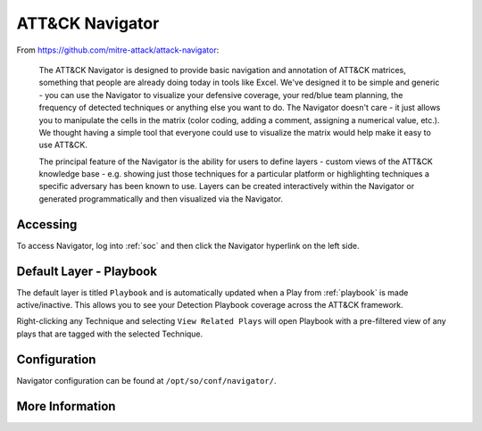 .. _attack-navigator:

ATT&CK Navigator
================

From https://github.com/mitre-attack/attack-navigator:

    The ATT&CK Navigator is designed to provide basic navigation and annotation of ATT&CK matrices, something that people are already doing today in tools like Excel. We've designed it to be simple and generic - you can use the Navigator to visualize your defensive coverage, your red/blue team planning, the frequency of detected techniques or anything else you want to do. The Navigator doesn't care - it just allows you to manipulate the cells in the matrix (color coding, adding a comment, assigning a numerical value, etc.). We thought having a simple tool that everyone could use to visualize the matrix would help make it easy to use ATT&CK.

    The principal feature of the Navigator is the ability for users to define layers - custom views of the ATT&CK knowledge base - e.g. showing just those techniques for a particular platform or highlighting techniques a specific adversary has been known to use. Layers can be created interactively within the Navigator or generated programmatically and then visualized via the Navigator.
    
Accessing
---------

To access Navigator, log into :ref:`soc` and then click the Navigator hyperlink on the left side.

.. image:: https://user-images.githubusercontent.com/1659467/87230321-56a1e400-c37d-11ea-861e-4c08b91e740c.png
    :target: https://user-images.githubusercontent.com/1659467/87230321-56a1e400-c37d-11ea-861e-4c08b91e740c.png

Default Layer - Playbook
--------
The default layer is titled ``Playbook`` and is automatically updated when a Play from :ref:`playbook` is made active/inactive. This allows you to see your Detection Playbook coverage across the ATT&CK framework.

Right-clicking any Technique and selecting ``View Related Plays`` will open Playbook with a pre-filtered view of any plays that are tagged with the selected Technique.

Configuration
-------------
Navigator configuration can be found at ``/opt/so/conf/navigator/``.

More Information
----------------

.. seealso::

    For more information about ATT&CK Navigator, please see https://github.com/mitre-attack/attack-navigator.
